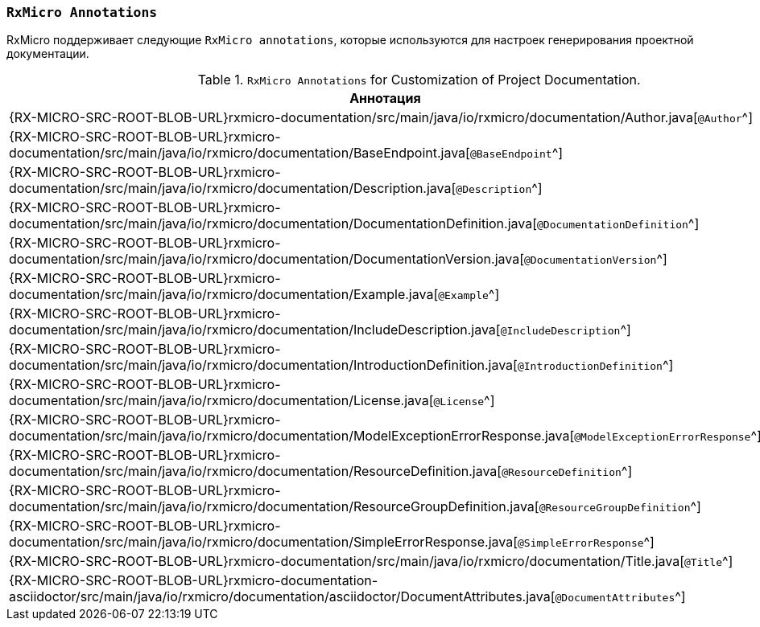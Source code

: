 [[project-documentation-annotations-section]]
=== `RxMicro Annotations`

RxMicro поддерживает следующие `RxMicro annotations`, которые используются для настроек генерирования проектной документации.

.`RxMicro Annotations` for Customization of Project Documentation.
[cols="1,3"]
|===
|*Аннотация*|*Описание*

|{RX-MICRO-SRC-ROOT-BLOB-URL}rxmicro-documentation/src/main/java/io/rxmicro/documentation/Author.java[`@Author`^]
|

|{RX-MICRO-SRC-ROOT-BLOB-URL}rxmicro-documentation/src/main/java/io/rxmicro/documentation/BaseEndpoint.java[`@BaseEndpoint`^]
|

|{RX-MICRO-SRC-ROOT-BLOB-URL}rxmicro-documentation/src/main/java/io/rxmicro/documentation/Description.java[`@Description`^]
|

|{RX-MICRO-SRC-ROOT-BLOB-URL}rxmicro-documentation/src/main/java/io/rxmicro/documentation/DocumentationDefinition.java[`@DocumentationDefinition`^]
|

|{RX-MICRO-SRC-ROOT-BLOB-URL}rxmicro-documentation/src/main/java/io/rxmicro/documentation/DocumentationVersion.java[`@DocumentationVersion`^]
|

|{RX-MICRO-SRC-ROOT-BLOB-URL}rxmicro-documentation/src/main/java/io/rxmicro/documentation/Example.java[`@Example`^]
|

|{RX-MICRO-SRC-ROOT-BLOB-URL}rxmicro-documentation/src/main/java/io/rxmicro/documentation/IncludeDescription.java[`@IncludeDescription`^]
|

|{RX-MICRO-SRC-ROOT-BLOB-URL}rxmicro-documentation/src/main/java/io/rxmicro/documentation/IntroductionDefinition.java[`@IntroductionDefinition`^]
|

|{RX-MICRO-SRC-ROOT-BLOB-URL}rxmicro-documentation/src/main/java/io/rxmicro/documentation/License.java[`@License`^]
|

|{RX-MICRO-SRC-ROOT-BLOB-URL}rxmicro-documentation/src/main/java/io/rxmicro/documentation/ModelExceptionErrorResponse.java[`@ModelExceptionErrorResponse`^]
|

|{RX-MICRO-SRC-ROOT-BLOB-URL}rxmicro-documentation/src/main/java/io/rxmicro/documentation/ResourceDefinition.java[`@ResourceDefinition`^]
|

|{RX-MICRO-SRC-ROOT-BLOB-URL}rxmicro-documentation/src/main/java/io/rxmicro/documentation/ResourceGroupDefinition.java[`@ResourceGroupDefinition`^]
|

|{RX-MICRO-SRC-ROOT-BLOB-URL}rxmicro-documentation/src/main/java/io/rxmicro/documentation/SimpleErrorResponse.java[`@SimpleErrorResponse`^]
|

|{RX-MICRO-SRC-ROOT-BLOB-URL}rxmicro-documentation/src/main/java/io/rxmicro/documentation/Title.java[`@Title`^]
|

|{RX-MICRO-SRC-ROOT-BLOB-URL}rxmicro-documentation-asciidoctor/src/main/java/io/rxmicro/documentation/asciidoctor/DocumentAttributes.java[`@DocumentAttributes`^]
|

// ---------------------------------------------------------------------------------------------------------------------
|===
